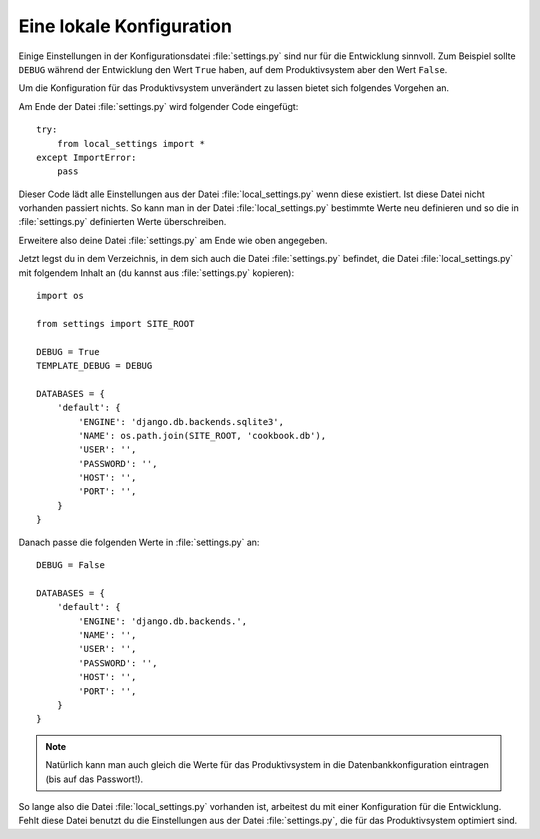 Eine lokale Konfiguration
=========================

Einige Einstellungen in der Konfigurationsdatei :file:`settings.py` sind nur
für die Entwicklung sinnvoll. Zum Beispiel sollte ``DEBUG`` während der
Entwicklung den Wert ``True`` haben, auf dem Produktivsystem aber den Wert
``False``.

Um die Konfiguration für das Produktivsystem unverändert zu lassen bietet sich
folgendes Vorgehen an.

Am Ende der Datei :file:`settings.py` wird folgender Code eingefügt::

    try:
        from local_settings import *
    except ImportError:
        pass

Dieser Code lädt alle Einstellungen aus der Datei :file:`local_settings.py`
wenn diese existiert. Ist diese Datei nicht vorhanden passiert nichts. So kann
man in der Datei :file:`local_settings.py` bestimmte Werte neu definieren und
so die in :file:`settings.py` definierten Werte überschreiben.

Erweitere also deine Datei :file:`settings.py` am Ende wie oben angegeben.

Jetzt legst du in dem Verzeichnis, in dem sich auch die Datei
:file:`settings.py` befindet, die Datei :file:`local_settings.py` mit
folgendem Inhalt an (du kannst aus :file:`settings.py` kopieren)::

    import os

    from settings import SITE_ROOT

    DEBUG = True
    TEMPLATE_DEBUG = DEBUG

    DATABASES = {
        'default': {
            'ENGINE': 'django.db.backends.sqlite3',
            'NAME': os.path.join(SITE_ROOT, 'cookbook.db'),
            'USER': '',
            'PASSWORD': '',
            'HOST': '',
            'PORT': '',
        }
    }

Danach passe die folgenden Werte in :file:`settings.py` an::

    DEBUG = False

    DATABASES = {
        'default': {
            'ENGINE': 'django.db.backends.',
            'NAME': '',
            'USER': '',
            'PASSWORD': '',
            'HOST': '',
            'PORT': '',
        }
    }

..  note::

    Natürlich kann man auch gleich die Werte für das Produktivsystem in die
    Datenbankkonfiguration eintragen (bis auf das Passwort!).

So lange also die Datei :file:`local_settings.py` vorhanden ist, arbeitest du
mit einer Konfiguration für die Entwicklung. Fehlt diese Datei benutzt du die
Einstellungen aus der Datei :file:`settings.py`, die für das Produktivsystem
optimiert sind.
